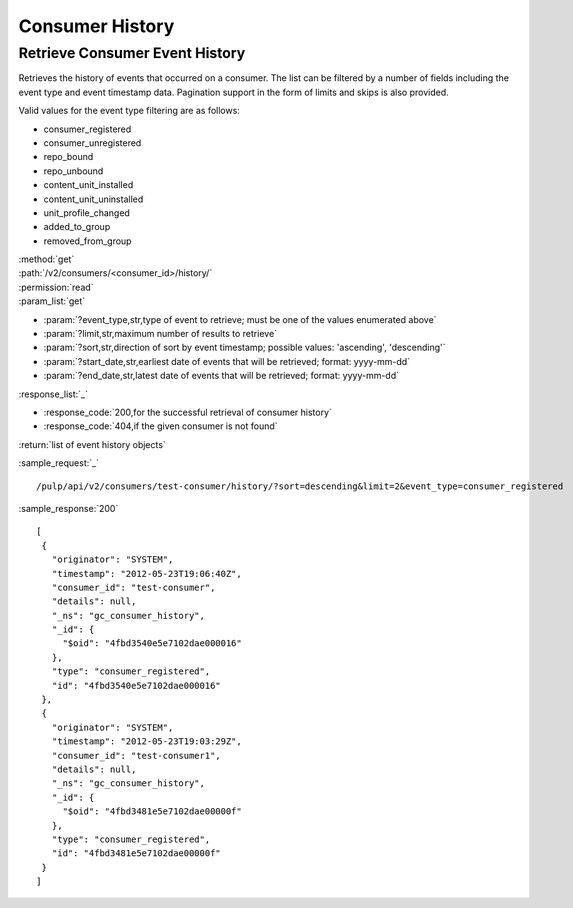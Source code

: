 Consumer History
================

Retrieve Consumer Event History
-------------------------------

Retrieves the history of events that occurred on a consumer. The list can be
filtered by a number of fields including the event type and event timestamp data.
Pagination support in the form of limits and skips is also provided.

Valid values for the event type filtering are as follows:

* consumer_registered
* consumer_unregistered
* repo_bound
* repo_unbound
* content_unit_installed
* content_unit_uninstalled
* unit_profile_changed
* added_to_group
* removed_from_group

| :method:`get`
| :path:`/v2/consumers/<consumer_id>/history/`
| :permission:`read`
| :param_list:`get`

* :param:`?event_type,str,type of event to retrieve; must be one of the values enumerated above`
* :param:`?limit,str,maximum number of results to retrieve`
* :param:`?sort,str,direction of sort by event timestamp; possible values: 'ascending', 'descending'`
* :param:`?start_date,str,earliest date of events that will be retrieved; format: yyyy-mm-dd`
* :param:`?end_date,str,latest date of events that will be retrieved; format: yyyy-mm-dd`

| :response_list:`_`

* :response_code:`200,for the successful retrieval of consumer history`
* :response_code:`404,if the given consumer is not found`

| :return:`list of event history objects`

:sample_request:`_` ::

 /pulp/api/v2/consumers/test-consumer/history/?sort=descending&limit=2&event_type=consumer_registered

:sample_response:`200` ::

 [
  {
    "originator": "SYSTEM", 
    "timestamp": "2012-05-23T19:06:40Z", 
    "consumer_id": "test-consumer", 
    "details": null, 
    "_ns": "gc_consumer_history", 
    "_id": {
      "$oid": "4fbd3540e5e7102dae000016"
    }, 
    "type": "consumer_registered", 
    "id": "4fbd3540e5e7102dae000016"
  }, 
  {
    "originator": "SYSTEM", 
    "timestamp": "2012-05-23T19:03:29Z", 
    "consumer_id": "test-consumer1", 
    "details": null, 
    "_ns": "gc_consumer_history", 
    "_id": {
      "$oid": "4fbd3481e5e7102dae00000f"
    }, 
    "type": "consumer_registered", 
    "id": "4fbd3481e5e7102dae00000f"
  } 
 ]
